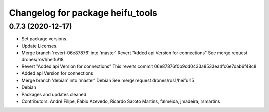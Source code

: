 ^^^^^^^^^^^^^^^^^^^^^^^^^^^^^^^^^
Changelog for package heifu_tools
^^^^^^^^^^^^^^^^^^^^^^^^^^^^^^^^^

0.7.3 (2020-12-17)
------------------
* Set package versions.
* Update Licenses.
* Merge branch 'revert-06e87876' into 'master'
  Revert "Added api Version for connections"
  See merge request drones/ros1/heifu!18
* Revert "Added api Version for connections"
  This reverts commit 06e87876f0b9dd0433a8533ea4fc6e7dab6f48c8
* Added api Version for connections
* Merge branch 'debian' into 'master'
  Debian
  See merge request drones/ros1/heifu!15
* Debian
* Packages and updates cleaned
* Contributors: André Filipe, Fábio Azevedo, Ricardo Sacoto Martins, falmeida, jmadeira, rsmartins
